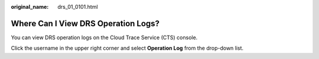 :original_name: drs_01_0101.html

.. _drs_01_0101:

Where Can I View DRS Operation Logs?
====================================

You can view DRS operation logs on the Cloud Trace Service (CTS) console.

Click the username in the upper right corner and select **Operation Log** from the drop-down list.
